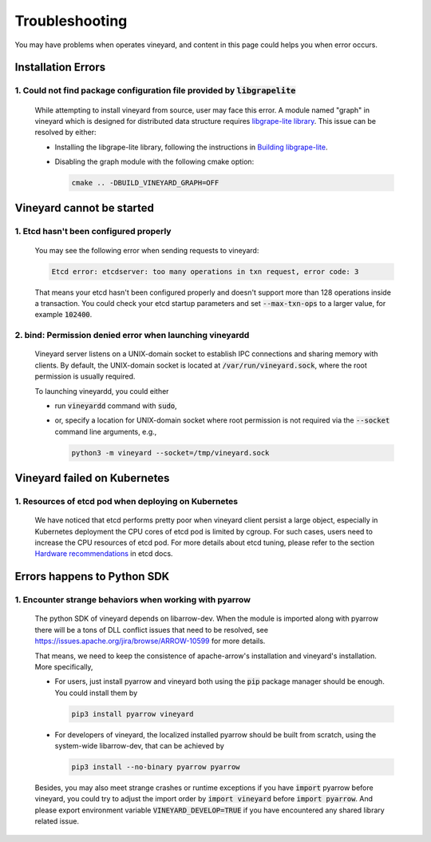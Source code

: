 Troubleshooting
===============

You may have problems when operates vineyard, and content in this page
could helps you when error occurs.

Installation Errors
-------------------

1. Could not find package configuration file provided by :code:`libgrapelite`
^^^^^^^^^^^^^^^^^^^^^^^^^^^^^^^^^^^^^^^^^^^^^^^^^^^^^^^^^^^^^^^^^^^^^^^^^^^^

  While attempting to install vineyard from source, user may face this error.
  A module named "graph" in vineyard which is designed for distributed data
  structure requires `libgrape-lite library <https://github.com/alibaba/libgrape-lite>`_.
  This issue can be resolved by either:

  + Installing the libgrape-lite library, following the instructions in
    `Building libgrape-lite <https://github.com/alibaba/libgrape-lite#building-libgrape-lite>`_.
  + Disabling the graph module with the following cmake option:

    .. code:: console

        cmake .. -DBUILD_VINEYARD_GRAPH=OFF

Vineyard cannot be started
---------------------------

1. Etcd hasn't been configured properly
^^^^^^^^^^^^^^^^^^^^^^^^^^^^^^^^^^^^^^^

  You may see the following error when sending requests to vineyard:

  .. code::

      Etcd error: etcdserver: too many operations in txn request, error code: 3

  That means your etcd hasn't been configured properly and doesn't support
  more than 128 operations inside a transaction. You could check your etcd
  startup parameters and set :code:`--max-txn-ops` to a larger value, for
  example :code:`102400`.

2. bind: Permission denied error when launching vineyardd
^^^^^^^^^^^^^^^^^^^^^^^^^^^^^^^^^^^^^^^^^^^^^^^^^^^^^^^^^

  Vineyard server listens on a UNIX-domain socket to establish IPC connections
  and sharing memory with clients. By default, the UNIX-domain socket is located
  at :code:`/var/run/vineyard.sock`, where the root permission is usually required.

  To launching vineyardd, you could either

  + run :code:`vineyardd` command with :code:`sudo`,
  + or, specify a location for UNIX-domain socket where root permission is not
    required via the :code:`--socket` command line arguments, e.g.,

    .. code:: bash

        python3 -m vineyard --socket=/tmp/vineyard.sock

Vineyard failed on Kubernetes
-----------------------------

1. Resources of etcd pod when deploying on Kubernetes
^^^^^^^^^^^^^^^^^^^^^^^^^^^^^^^^^^^^^^^^^^^^^^^^^^^^^

  We have noticed that etcd performs pretty poor when vineyard client persist a large
  object, especially in Kubernetes deployment the CPU cores of etcd pod is limited by
  cgroup. For such cases, users need to increase the CPU resources of etcd pod. For
  more details about etcd tuning, please refer to the section `Hardware recommendations
  <https://etcd.io/docs/v3.4.0/op-guide/hardware/>`_
  in etcd docs.

Errors happens to Python SDK
----------------------------

1. Encounter strange behaviors when working with pyarrow
^^^^^^^^^^^^^^^^^^^^^^^^^^^^^^^^^^^^^^^^^^^^^^^^^^^^^^^^

  The python SDK of vineyard depends on libarrow-dev. When the module is imported
  along with pyarrow there will be a tons of DLL conflict issues that need to be
  resolved, see https://issues.apache.org/jira/browse/ARROW-10599 for more details.

  That means, we need to keep the consistence of apache-arrow's installation and
  vineyard's installation. More specifically,

  + For users, just install pyarrow and vineyard both using the :code:`pip` package
    manager should be enough. You could install them by

    .. code::

        pip3 install pyarrow vineyard

  + For developers of vineyard, the localized installed pyarrow should be built
    from scratch, using the system-wide libarrow-dev, that can be achieved by

    .. code::

        pip3 install --no-binary pyarrow pyarrow

  Besides, you may also meet strange crashes or runtime exceptions if you have
  :code:`import` pyarrow before vineyard, you could try to adjust the import order
  by :code:`import vineyard` before :code:`import pyarrow`. And please export
  environment variable :code:`VINEYARD_DEVELOP=TRUE` if you have encountered any
  shared library related issue.
